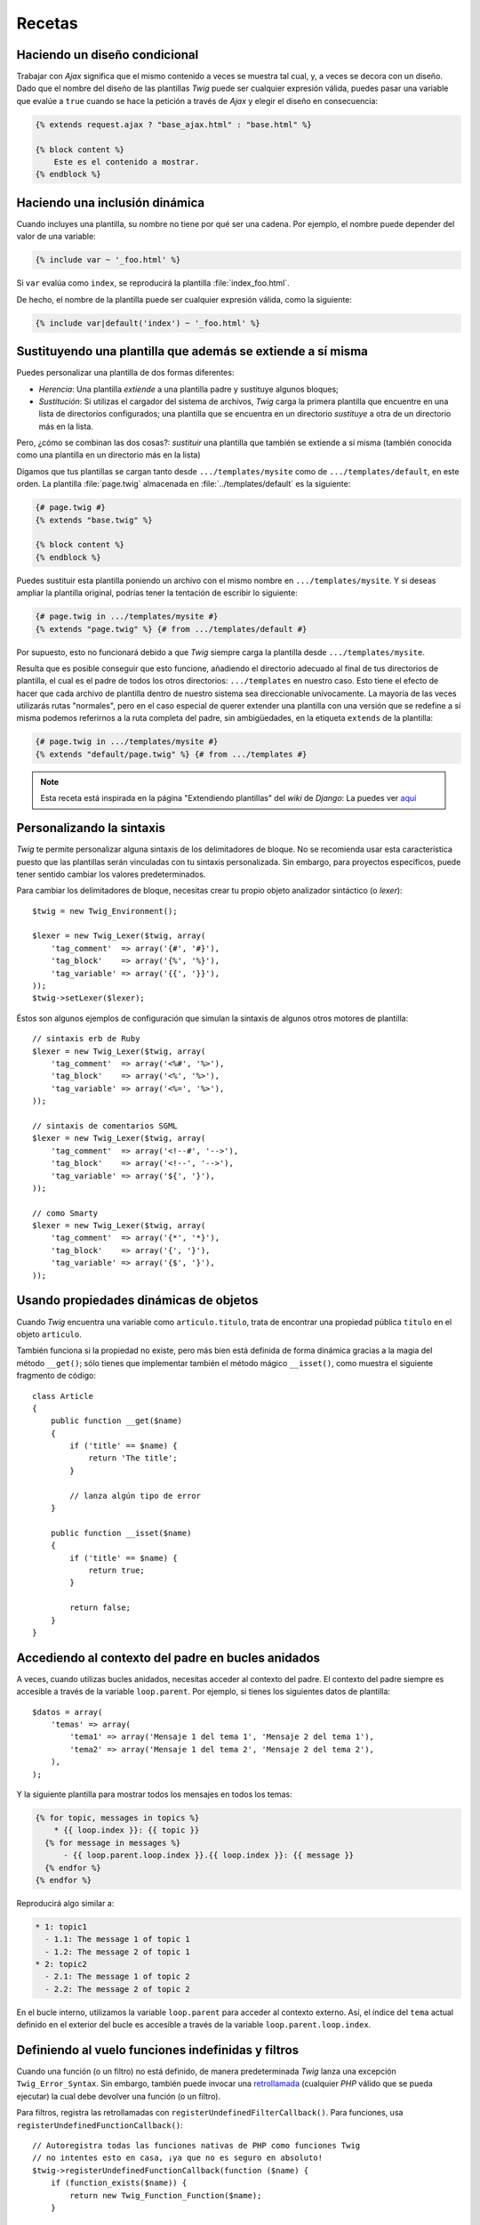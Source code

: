 Recetas
=======

Haciendo un diseño condicional
------------------------------

Trabajar con *Ajax* significa que el mismo contenido a veces se muestra tal cual, y, a veces se decora con un diseño. Dado que el nombre del diseño de las plantillas *Twig* puede ser cualquier expresión válida, puedes pasar una variable que evalúe a ``true`` cuando se hace la petición a través de *Ajax* y elegir el diseño en consecuencia:

.. code-block:: jinja

    {% extends request.ajax ? "base_ajax.html" : "base.html" %}

    {% block content %}
        Este es el contenido a mostrar.
    {% endblock %}

Haciendo una inclusión dinámica
-------------------------------

Cuando incluyes una plantilla, su nombre no tiene por qué ser una cadena. Por ejemplo, el nombre puede depender del valor de una variable:

.. code-block:: jinja

    {% include var ~ '_foo.html' %}

Si ``var`` evalúa como ``index``, se reproducirá la plantilla :file:`index_foo.html`.

De hecho, el nombre de la plantilla puede ser cualquier expresión válida, como la siguiente:

.. code-block:: jinja

    {% include var|default('index') ~ '_foo.html' %}

Sustituyendo una plantilla que además se extiende a sí misma
------------------------------------------------------------

Puedes personalizar una plantilla de dos formas diferentes:

* *Herencia*: Una plantilla *extiende* a una plantilla padre y sustituye algunos bloques;

* *Sustitución*: Si utilizas el cargador del sistema de archivos, *Twig* carga la primera plantilla que encuentre en una lista de directorios configurados; una plantilla que se encuentra en un directorio *sustituye* a otra de un directorio más en la lista.

Pero, ¿cómo se combinan las dos cosas?: *sustituir* una plantilla que también se extiende a sí misma (también conocida como una plantilla en un directorio más en la lista)

Digamos que tus plantillas se cargan tanto desde ``.../templates/mysite`` como de ``.../templates/default``, en este orden. La plantilla :file:`page.twig` almacenada en :file:`../templates/default` es la siguiente:

.. code-block:: jinja

    {# page.twig #}
    {% extends "base.twig" %}

    {% block content %}
    {% endblock %}

Puedes sustituir esta plantilla poniendo un archivo con el mismo nombre en ``.../templates/mysite``. Y si deseas ampliar la plantilla original, podrías tener la tentación de escribir lo siguiente:

.. code-block:: jinja

    {# page.twig in .../templates/mysite #}
    {% extends "page.twig" %} {# from .../templates/default #}

Por supuesto, esto no funcionará debido a que *Twig* siempre carga la plantilla desde ``.../templates/mysite``.

Resulta que es posible conseguir que esto funcione, añadiendo el directorio adecuado al final de tus directorios de plantilla, el cual es el padre de todos los otros directorios: ``.../templates`` en nuestro caso. Esto tiene el efecto de hacer que cada archivo de plantilla dentro de nuestro sistema sea direccionable unívocamente. La mayoría de las veces utilizarás rutas "normales", pero en el caso especial de querer extender una plantilla con una versión que se redefine a sí misma podemos referirnos a la ruta completa del padre, sin ambigüedades, en la etiqueta ``extends`` de la plantilla:

.. code-block:: jinja

    {# page.twig in .../templates/mysite #}
    {% extends "default/page.twig" %} {# from .../templates #}

.. note::

    Esta receta está inspirada en la página "Extendiendo plantillas" del *wiki* de *Django*:
    La puedes ver `aquí <http://code.djangoproject.com/wiki/ExtendingTemplates>`_

Personalizando la sintaxis
--------------------------

*Twig* te permite personalizar alguna sintaxis de los delimitadores de bloque. No se recomienda usar esta característica puesto que las plantillas serán vinculadas con tu sintaxis personalizada. Sin embargo, para proyectos específicos, puede tener sentido cambiar los valores predeterminados.

Para cambiar los delimitadores de bloque, necesitas crear tu propio objeto analizador sintáctico (o *lexer*)::

    $twig = new Twig_Environment();

    $lexer = new Twig_Lexer($twig, array(
        'tag_comment'  => array('{#', '#}'),
        'tag_block'    => array('{%', '%}'),
        'tag_variable' => array('{{', '}}'),
    ));
    $twig->setLexer($lexer);

Éstos son algunos ejemplos de configuración que simulan la sintaxis de algunos otros motores de plantilla::

    // sintaxis erb de Ruby
    $lexer = new Twig_Lexer($twig, array(
        'tag_comment'  => array('<%#', '%>'),
        'tag_block'    => array('<%', '%>'),
        'tag_variable' => array('<%=', '%>'),
    ));

    // sintaxis de comentarios SGML
    $lexer = new Twig_Lexer($twig, array(
        'tag_comment'  => array('<!--#', '-->'),
        'tag_block'    => array('<!--', '-->'),
        'tag_variable' => array('${', '}'),
    ));

    // como Smarty
    $lexer = new Twig_Lexer($twig, array(
        'tag_comment'  => array('{*', '*}'),
        'tag_block'    => array('{', '}'),
        'tag_variable' => array('{$', '}'),
    ));

Usando propiedades dinámicas de objetos
---------------------------------------

Cuando *Twig* encuentra una variable como ``articulo.titulo``, trata de encontrar una propiedad pública ``titulo`` en el objeto ``articulo``.

También funciona si la propiedad no existe, pero más bien está definida de forma dinámica gracias a la magia del método ``__get()``; sólo tienes que implementar también el método mágico ``__isset()``, como muestra el siguiente fragmento de código::

    class Article
    {
        public function __get($name)
        {
            if ('title' == $name) {
                return 'The title';
            }

            // lanza algún tipo de error
        }

        public function __isset($name)
        {
            if ('title' == $name) {
                return true;
            }

            return false;
        }
    }

Accediendo al contexto del padre en bucles anidados
---------------------------------------------------

A veces, cuando utilizas bucles anidados, necesitas acceder al contexto del padre. El contexto del padre siempre es accesible a través de la variable ``loop.parent``. Por ejemplo, si tienes los siguientes datos de plantilla::

    $datos = array(
        'temas' => array(
            'tema1' => array('Mensaje 1 del tema 1', 'Mensaje 2 del tema 1'),
            'tema2' => array('Mensaje 1 del tema 2', 'Mensaje 2 del tema 2'),
        ),
    );

Y la siguiente plantilla para mostrar todos los mensajes en todos los temas:

.. code-block:: jinja

    {% for topic, messages in topics %}
        * {{ loop.index }}: {{ topic }}
      {% for message in messages %}
          - {{ loop.parent.loop.index }}.{{ loop.index }}: {{ message }}
      {% endfor %}
    {% endfor %}

Reproducirá algo similar a:

.. code-block:: text

    * 1: topic1
      - 1.1: The message 1 of topic 1
      - 1.2: The message 2 of topic 1
    * 2: topic2
      - 2.1: The message 1 of topic 2
      - 2.2: The message 2 of topic 2

En el bucle interno, utilizamos la variable ``loop.parent`` para acceder al contexto externo. Así, el índice del ``tema`` actual definido en el exterior del bucle es accesible a través de la variable ``loop.parent.loop.index``.

Definiendo al vuelo funciones indefinidas y filtros
---------------------------------------------------

Cuando una función (o un filtro) no está definido, de manera predeterminada *Twig* lanza una excepción ``Twig_Error_Syntax``. Sin embargo, también puede invocar una `retrollamada`_ (cualquier *PHP* válido que se pueda ejecutar) la cual debe devolver una función (o un filtro).

Para filtros, registra las retrollamadas con ``registerUndefinedFilterCallback()``.
Para funciones, usa ``registerUndefinedFunctionCallback()``::

    // Autoregistra todas las funciones nativas de PHP como funciones Twig
    // no intentes esto en casa, ¡ya que no es seguro en absoluto!
    $twig->registerUndefinedFunctionCallback(function ($name) {
        if (function_exists($name)) {
            return new Twig_Function_Function($name);
        }

        return false;
    });

Si el ejecutable no es capaz de devolver una función válida (o filtro), deberá devolver ``false``.

Si registras más de una retrollamada, *Twig* la llamará a su vez hasta que una no devuelva ``false``.

.. tip::

    Debido a que la resolución de funciones y filtros se realiza durante la compilación, no hay ninguna sobrecarga cuando registras estas retrollamadas.

Validando la sintaxis de la plantilla
-------------------------------------

Cuando el código de plantilla lo proporciona un tercero (a través de una interfaz web, por ejemplo), podría ser interesante validar la sintaxis de la plantilla antes de guardarla. Si el código de la plantilla se almacena en una variable ``$template``, así es cómo lo puedes hacer::

    try {
        $twig->parse($twig->tokenize($template));

        // $template  es válida
    } catch (Twig_Error_Syntax $e) {
        // $template contiene uno o más errores de sintaxis
    }

Si iteras sobre una serie de archivos, puedes suministrar el nombre de archivo al método ``tokenize()`` para tener el nombre de archivo en el mensaje de la excepción::

    foreach ($files as $file) {
        try {
            $twig->parse($twig->tokenize($template, $file));

            // la $template  es válida
        } catch (Twig_Error_Syntax $e) {
            // la $template contiene uno o más errores de sintaxis
        }
    }

.. note::

    Este método no atrapa ninguna violación de las políticas del recinto de seguridad porque la política se aplica durante la reproducción de la plantilla (debido a que *Twig* necesita el contexto para comprobar los métodos permitidos en los objetos).

Actualizando plantillas modificadas cuando *APC* está habilitado y ``apc.stat=0``
---------------------------------------------------------------------------------

Cuando utilizas *APC* con ``apc.stat`` establecido en ``0`` y está habilitada la memorización en caché de *Twig*, borra la caché de la plantilla que no va a actualizar la memoria caché *APC*. Para evitar esto, puedes extender ``Twig_Environment`` y forzar la actualización de la caché *APC* cuando *Twig* reescriba la memoria caché::

    class Twig_Environment_APC extends Twig_Environment
    {
        protected function writeCacheFile($file, $content)
        {
            parent::writeCacheFile($file, $content);

            // Archivo memorizado y compilado a bytecode
            apc_compile_file($file);
        }
    }

Reutilizando el estado de un visitante de nodo
----------------------------------------------

Al asociar un visitante a una instancia de ``Twig_Environment``, *Twig* lo utilizará para visitar *todas* las plantillas que compile. Si necesitas mantener cierta información de estado, probablemente desees restablecerla cuando visites una nueva plantilla.

Lo puedes lograr fácilmente con el siguiente código::

    protected $someTemplateState = array();

    public function enterNode(Twig_NodeInterface $node, Twig_Environment $env)
    {
        if ($node instanceof Twig_Node_Module) {
            Restablece el estado puesto que estamos entrando en una
            // nueva plantilla
            $this->someTemplateState = array();
        }

        // ...

        return $node;
    }

Usando el nombre de la plantilla para determinar la estrategia de escape predeterminada
---------------------------------------------------------------------------------------

.. versionadded:: 1.8
    Esta receta requiere *Twig 1.8* o posterior.

El opción ``autoescape`` determina la estrategia de escapar predefinida a utilizar cuando no se aplica escape a una variable. Cuando utilizas *Twig* para generar en su mayoría archivos *HTML*, la puedes establecer a ``html`` y cambiarla explícitamente a ``js`` cuando tengas algunos archivos *JavaScript* dinámicos gracias a la etiqueta ``autoescape``:

.. code-block:: jinja

    {% autoescape 'js' %}
        ... algún JS ...
    {% endautoescape %}

Pero si tienes muchos archivos *HTML* y *JS*, y si tus nombres de plantilla siguen algunas convenciones, en su lugar puedes determinar la estrategia de escapar a usar en función del nombre de la plantilla. Digamos que tus nombres de plantilla siempre terminan con ``.html`` para archivos *HTML* y ``.js`` para los de *JavaScript*, aquí tienes cómo puedes configurar a *Twig*::

    class TwigEscapingGuesser
    {
        function guess($filename)
        {
            // obtiene el formato
            $format = substr($filename, strrpos($filename, '.') + 1);

            switch ($format) {
                case 'js':
                    return 'js';
                case 'css':
                    return 'css';
                case 'html':
                default:
                    return 'html';
            }
        }
    }

    $loader = new Twig_Loader_Filesystem('/ruta/a/templates');
    $twig = new Twig_Environment($loader, array(
        'autoescape' => array(new TwigEscapingGuesser(), 'guess'),
    ));

Esta estrategia dinámica no incurre en ningún tipo de sobrecarga en tiempo de ejecución como lo hace el autoescape en tiempo de compilación.

Usando una base de datos para almacenar plantillas
--------------------------------------------------

If you are developing a CMS, templates are usually stored in a database. This
recipe gives you a simple PDO template loader you can use as a starting point
for your own.

First, let's create a temporary in-memory SQLite3 database to work with::

    $dbh = new PDO('sqlite::memory:');
    $dbh->exec('CREATE TABLE templates (name STRING, source STRING, last_modified INTEGER)');
    $base = '{% block content %}{% endblock %}';
    $index = '
    {% extends "base.twig" %}
    {% block content %}Hello {{ name }}{% endblock %}
    ';
    $now = time();
    $dbh->exec("INSERT INTO templates (name, source, last_modified) VALUES ('base.twig', '$base', $now)");
    $dbh->exec("INSERT INTO templates (name, source, last_modified) VALUES ('index.twig', '$index', $now)");

We have created a simple ``templates`` table that hosts two templates:
``base.twig`` and ``index.twig``.

Now, let's define a loader able to use this database::

    class DatabaseTwigLoader implements Twig_LoaderInterface, Twig_ExistsLoaderInterface
    {
        protected $dbh;

        public function __construct(PDO $dbh)
        {
            $this->dbh = $dbh;
        }

        public function getSource($name)
        {
            if (false === $source = $this->getValue('source', $name)) {
                throw new Twig_Error_Loader(sprintf('Template "%s" does not exist.', $name));
            }

            return $source;
        }

        // Twig_ExistsLoaderInterface a partir de Twig 1.11
        public function exists($name)
        {
            return $name === $this->getValue('name', $name);
        }

        public function getCacheKey($name)
        {
            return $name;
        }

        public function isFresh($name, $time)
        {
            if (false === $lastModified = $this->getValue('last_modified', $name)) {
                return false;
            }

            return $lastModified <= $time;
        }

        protected function getValue($column, $name)
        {
            $sth = $this->dbh->prepare('SELECT '.$column.' FROM templates WHERE name = :name');
            $sth->execute(array(':name' => (string) $name));

            return $sth->fetchColumn();
        }
    }

Finally, here is an example on how you can use it::

    $loader = new DatabaseTwigLoader($dbh);
    $twig = new Twig_Environment($loader);

    echo $twig->render('index.twig', array('name' => 'Fabien'));

Using different Template Sources
--------------------------------

This recipe is the continuation of the previous one. Even if you store the
contributed templates in a database, you might want to keep the original/base
templates on the filesystem. When templates can be loaded from different
sources, you need to use the ``Twig_Loader_Chain`` loader.

As you can see in the previous recipe, we reference the template in the exact
same way as we would have done it with a regular filesystem loader. This is
the key to be able to mix and match templates coming from the database, the
filesystem, or any other loader for that matter: the template name should be a
logical name, and not the path from the filesystem::

    $loader1 = new DatabaseTwigLoader($dbh);
    $loader2 = new Twig_Loader_Array(array(
        'base.twig' => '{% block content %}{% endblock %}',
    ));
    $loader = new Twig_Loader_Chain(array($loader1, $loader2));

    $twig = new Twig_Environment($loader);

    echo $twig->render('index.twig', array('name' => 'Fabien'));

Now that the ``base.twig`` templates is defined in an array loader, you can
remove it from the database, and everything else will still work as before.

.. _`retrollamada`: http://www.php.net/manual/es/function.is-callable.php
